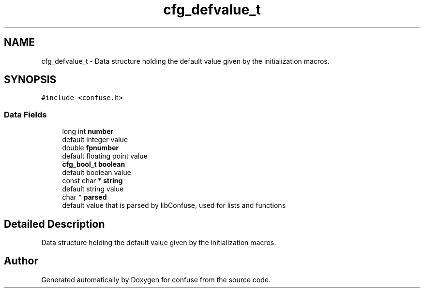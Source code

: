 .TH "cfg_defvalue_t" 3 "Sun Aug 19 2018" "Version 3.2.2" "confuse" \" -*- nroff -*-
.ad l
.nh
.SH NAME
cfg_defvalue_t \- Data structure holding the default value given by the initialization macros\&.  

.SH SYNOPSIS
.br
.PP
.PP
\fC#include <confuse\&.h>\fP
.SS "Data Fields"

.in +1c
.ti -1c
.RI "long int \fBnumber\fP"
.br
.RI "default integer value "
.ti -1c
.RI "double \fBfpnumber\fP"
.br
.RI "default floating point value "
.ti -1c
.RI "\fBcfg_bool_t\fP \fBboolean\fP"
.br
.RI "default boolean value "
.ti -1c
.RI "const char * \fBstring\fP"
.br
.RI "default string value "
.ti -1c
.RI "char * \fBparsed\fP"
.br
.RI "default value that is parsed by libConfuse, used for lists and functions "
.in -1c
.SH "Detailed Description"
.PP 
Data structure holding the default value given by the initialization macros\&. 

.SH "Author"
.PP 
Generated automatically by Doxygen for confuse from the source code\&.
